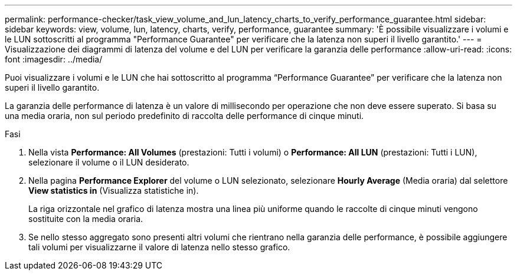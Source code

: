 ---
permalink: performance-checker/task_view_volume_and_lun_latency_charts_to_verify_performance_guarantee.html 
sidebar: sidebar 
keywords: view, volume, lun, latency, charts, verify, performance, guarantee 
summary: 'È possibile visualizzare i volumi e le LUN sottoscritti al programma "Performance Guarantee" per verificare che la latenza non superi il livello garantito.' 
---
= Visualizzazione dei diagrammi di latenza del volume e del LUN per verificare la garanzia delle performance
:allow-uri-read: 
:icons: font
:imagesdir: ../media/


[role="lead"]
Puoi visualizzare i volumi e le LUN che hai sottoscritto al programma "`Performance Guarantee`" per verificare che la latenza non superi il livello garantito.

La garanzia delle performance di latenza è un valore di millisecondo per operazione che non deve essere superato. Si basa su una media oraria, non sul periodo predefinito di raccolta delle performance di cinque minuti.

.Fasi
. Nella vista *Performance: All Volumes* (prestazioni: Tutti i volumi) o *Performance: All LUN* (prestazioni: Tutti i LUN), selezionare il volume o il LUN desiderato.
. Nella pagina *Performance Explorer* del volume o LUN selezionato, selezionare *Hourly Average* (Media oraria) dal selettore *View statistics in* (Visualizza statistiche in).
+
La riga orizzontale nel grafico di latenza mostra una linea più uniforme quando le raccolte di cinque minuti vengono sostituite con la media oraria.

. Se nello stesso aggregato sono presenti altri volumi che rientrano nella garanzia delle performance, è possibile aggiungere tali volumi per visualizzarne il valore di latenza nello stesso grafico.

